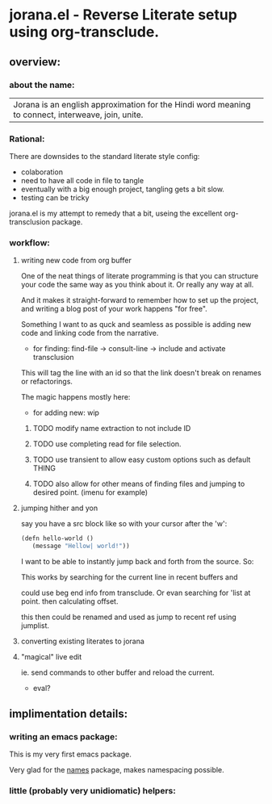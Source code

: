 * jorana.el - Reverse Literate setup using org-transclude.

** overview:
*** about the name:

| Jorana is an english approximation for the Hindi word meaning to connect, interweave, join, unite. 

*** Rational:
There are downsides to the standard literate style config:
- colaboration
- need to have all code in file to tangle
- eventually with a big enough project, tangling gets a bit slow. 
- testing can be tricky

jorana.el is my attempt to remedy that a bit, useing the excellent org-transclusion package.

*** workflow:

**** writing new code from org buffer
One of the neat things of literate programming is that you can structure your code the same way as you think about it. Or really any way at all. 

And it makes it straight-forward to remember how to set up the project, and writing a blog post of your work happens "for free".

Something I want to as quck and seamless as possible is adding new code and linking code from the narrative. 

- for finding:
 find-file -> consult-line -> include and activate transclusion 
This will tag the line with an id so that the link doesn't break on renames or refactorings.

#+transclude: [[file:jorana.el::<id:1672243297>][_defun_find_and_insert_transclusion______id_1672243297_]]  :src elisp :thing-at-point sexp

The magic happens mostly here:

#+transclude: [[file:jorana.el::<id:1672243830>][_defun_find_file_line_link___]]  :src elisp :thing-at-point sexp

- for adding new: wip

***** TODO modify name extraction to not include ID

***** TODO use completing read for file selection. 

***** TODO use transient to allow easy custom options such as default THING

***** TODO also allow for other means of finding files and jumping to desired point. (imenu for example)

**** jumping hither and yon

say you have a src block like so with your cursor after the 'w':

#+begin_src emacs-lisp
(defn hello-world ()
   (message "Hellow| world!"))
#+end_src

I want to be able to instantly jump back and forth from the source. So:

#+transclude: [[file:jorana.el::<id:1672282092>][_defun_search_target_in_last_used_buffers___]]  :src elisp :thing-at-point sexp

This works by searching for the current line in recent buffers and 

could use beg end info from transclude. Or evan searching for 'list at point. then calculating offset.

this then could be renamed and used as jump to recent ref using jumplist.

#+transclude: [[file:jorana.el::<id:1672282124>][_defun_search_target_in_last_used_buffers___target_bullseye_buffers_]]  :src elisp :thing-at-point sexp

**** converting existing literates to jorana

**** "magical" live edit 
ie. send commands to other buffer and reload the current.
- eval?

** implimentation details:
*** writing an emacs package:

This is my very first emacs package. 

Very glad for the [[https://github.com/Malabarba/names/][names]] package, makes namespacing possible.


*** little (probably very unidiomatic) helpers:

#+transclude: [[file:jorana.el::<id:1672306426>][_defun_copy_current_file_link_as_org_transclusion_link___]]  :src elisp :end "18" :thing-at-point sexp


